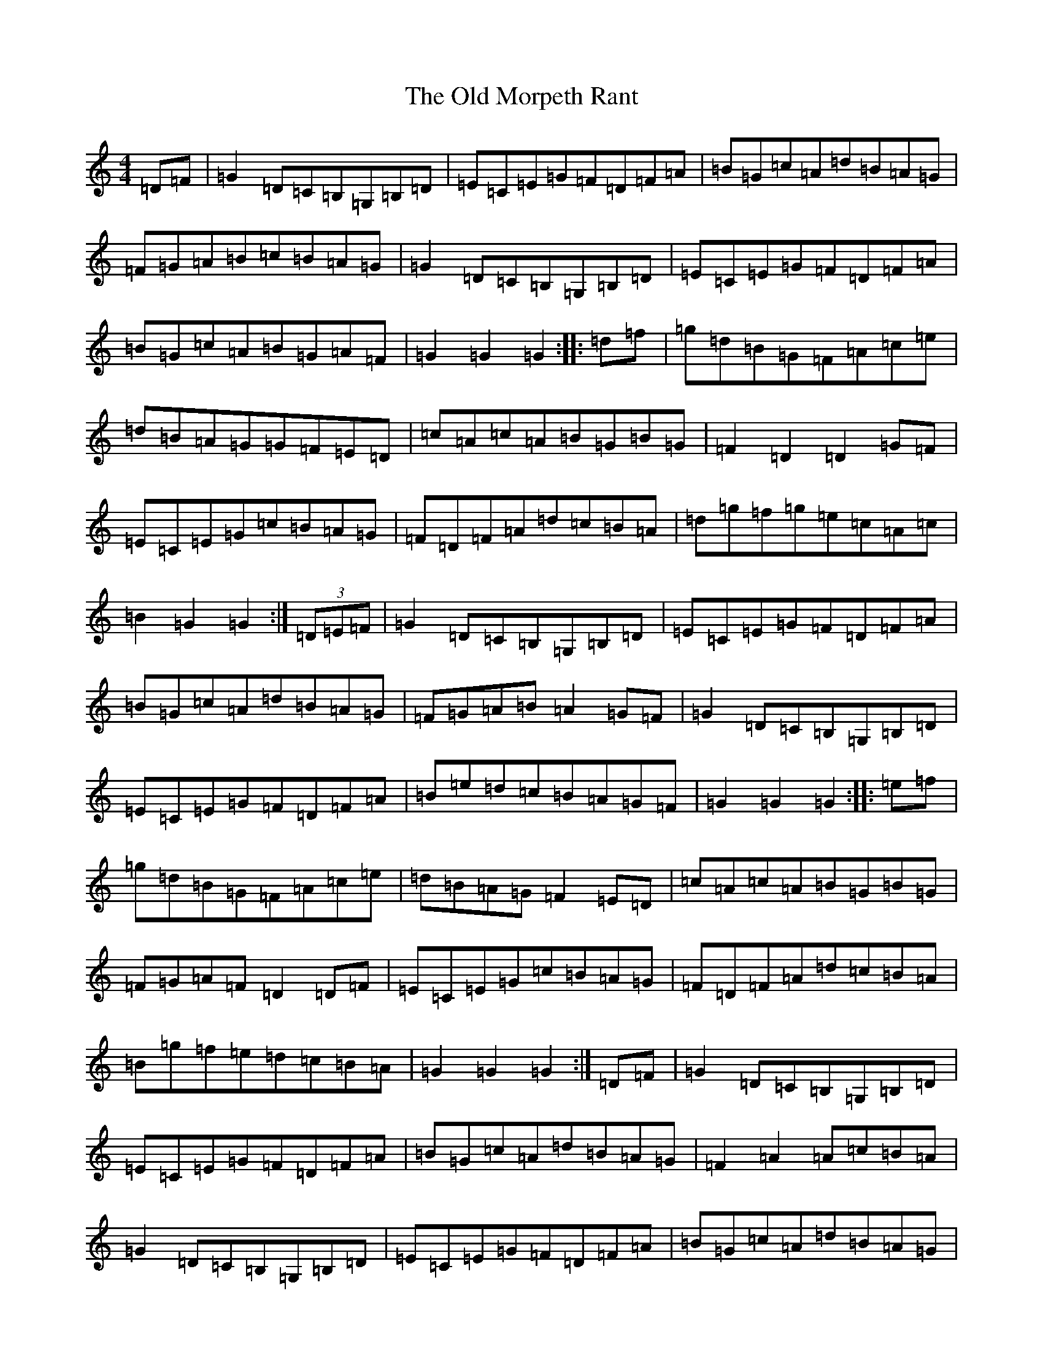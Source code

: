 X: 15988
T: Old Morpeth Rant, The
S: https://thesession.org/tunes/7198#setting18740
R: reel
M:4/4
L:1/8
K: C Major
=D=F|=G2=D=C=B,=G,=B,=D|=E=C=E=G=F=D=F=A|=B=G=c=A=d=B=A=G|=F=G=A=B=c=B=A=G|=G2=D=C=B,=G,=B,=D|=E=C=E=G=F=D=F=A|=B=G=c=A=B=G=A=F|=G2=G2=G2:||:=d=f|=g=d=B=G=F=A=c=e|=d=B=A=G=G=F=E=D|=c=A=c=A=B=G=B=G|=F2=D2=D2=G=F|=E=C=E=G=c=B=A=G|=F=D=F=A=d=c=B=A|=d=g=f=g=e=c=A=c|=B2=G2=G2:|(3=D=E=F|=G2=D=C=B,=G,=B,=D|=E=C=E=G=F=D=F=A|=B=G=c=A=d=B=A=G|=F=G=A=B=A2=G=F|=G2=D=C=B,=G,=B,=D|=E=C=E=G=F=D=F=A|=B=e=d=c=B=A=G=F|=G2=G2=G2:||:=e=f|=g=d=B=G=F=A=c=e|=d=B=A=G=F2=E=D|=c=A=c=A=B=G=B=G|=F=G=A=F=D2=D=F|=E=C=E=G=c=B=A=G|=F=D=F=A=d=c=B=A|=B=g=f=e=d=c=B=A|=G2=G2=G2:|=D=F|=G2=D=C=B,=G,=B,=D|=E=C=E=G=F=D=F=A|=B=G=c=A=d=B=A=G|=F2=A2=A=c=B=A|=G2=D=C=B,=G,=B,=D|=E=C=E=G=F=D=F=A|=B=G=c=A=d=B=A=G|=D2=G2=G2:||:=d=f|=g=d=B=G=F=A=c=e|=d=B=A=G=G=F=E=D|=c=e=c=A=B=d=B=G|=F2=D2=D2=G=F|=E=C=E=G=c=B=A=G|=F=D=F=A=d=c=B=A|=B=g=f=e=d=c=B=A|=B2=G2=G2:|=F|=G2=D=C=B,=G,=B,=D|=E=C=E=G=F=D=F=A|=B=G=c=A=d=B=A=G|=F2=A2=A2=B=A|=G2=D=C=B,=G,=B,=D|=E=C=E=G=F=D=F=A|=B=G=c=A=d=B=A=G|=D2=G2=G2:||:=d=f|=g=d=B=G=E=G=c=e|=d=B=A=G=G=F=E=D|=c=e=c=A=B=d=B=G|=F2=D2=D2=G=F|=E=C=E=G=c=B=A=G|=F=D=F=A=d=c=B=A|=B=g=f=e=d=c=B=A|=B2=G2=G2:|(3=D=E=F|=G2=D=C=B,=G,=B,=D|=E=C=E=G=F=D=F=A|=B=G=B=G=c=B=A=G|=F2=A2=A2=D=F|=G2=D=C=B,=G,=B,=D|=E=C=E=G=F=D=F=A|=B=G=B=d=c=B=A=F|=D2=G2=G2:||:(3=d=e=f|=g=d=B=G=D=F=A=B|=c=B=c=A=G=F=E=D|=c=d=c=A=B=c=B=G|=F2=D2=D2=G=F|=E=C=E=G=c=B=A=G|=F=D=F=A=d=c=B=A|=B=g=f=g=e=c=B=A|=B2=G2=G2:|=B=A|=G2=D=D=B,2=D=G|=E=C=E=E=D=B,=D=F|=G2=A=B=c=B=A=G|=F2=A2=A=c=B=A|=G2=D=D=B,2=D=G|=E=C=E=E=D=B,=D=F|=G2=A=B=c=B=A=F|=D2=G2=G2:||:=e=f|=g=f=e=d=B2=G=B|=c=B=A=G=F2=D=F|=E=C=E=B=c=B=A=G|=F2=D2=D2=F2|=E=C=E=B=c=B=A=G|=F=D=F=A=d=c=B=A|=G=g=f=g=e=d=B=G|=A2=G2=G2:|(3=F=G=A|=B2=F=E=D=B,=D=F|=G=E=G=B=A=F=A=c|=B2=g=f=e=d=c=B|=A2=c2=c2=d=c|=B2=F=E=D=B,=D=F|=G=E=G=B=A=F=A=c|=B=b=a=g=f=e=d=c|=B2=B2=B2:||:(3=f=g=a|=b=f=d=B=B=A=G=F|=f=d=e=c=B=A=G=F|=e=g=e=c=d=f=d=B|=A2=c2=c2(3=F=G=A|=B=E=G=B=e=d=c=B|=A=F=A=c=f=e=d=c|=B=b=a=g=f=e=d=c|=B2=B2=B2:|=B2=F=E=D=B,=D=F|=G=E=G=B=A=F=A=c|=d=B=e=c=f=d=c=B|=A=B=c=d=c2=B=A|=B2=F=E=D=B,=D=F|=G=E=G=B=A=F=A=c|=d=B=c=c=d=B=c=A|=B2=B2=B2=B=A:|=B=d=G=d=B=d=G=d|=c=e=G=e=c=e=G=c|=A=c=F=c=A=c=F=c|=B=d=F=d=B=d=F=d|=B=d=G=d=B=d=G=d|=c=e=G=e=c=e=G=e|=A=e=d=c=B=G=A=F|=G2=D2=G,3=b/2=a/2|=b=f=d=B=A=c=f=g|=f=d=c=B=A=c=f=g|=e=d=c=B=A=B=c=d|=A2=F2-=F2=G=A|=B=F=G^G=G=B=c=d|=e=G=c=B=A=G=F=E|=D=g=f=e=d=c=B=A|=B2=B2=B2=B=A|=e=d|=c2=G=F=E=C=E=G|=A=F=A=c=B=G=B=d|=e=c=f=d=g=e=d=c|=B2=d2=d=f=e=d|=c2=G=F=E=C=E=G|=A=F=A=c=B=G=B=d|=e=c=f=d=g=e=d=c|=G2=c=c=c2:||:(3=g=a=b|=c'=g=e=c=f=a=f=d|=e=g=e=c=B2=A=G|=f=a=f=d=e=g=e=c|=B2=G=G=G2=c=B|=A=F=A=c=f=e=d=c|=B=G=B=d=g=f=e=d|=e=c'=b=a=g=f=e=d|=c2=c=c=c2:|